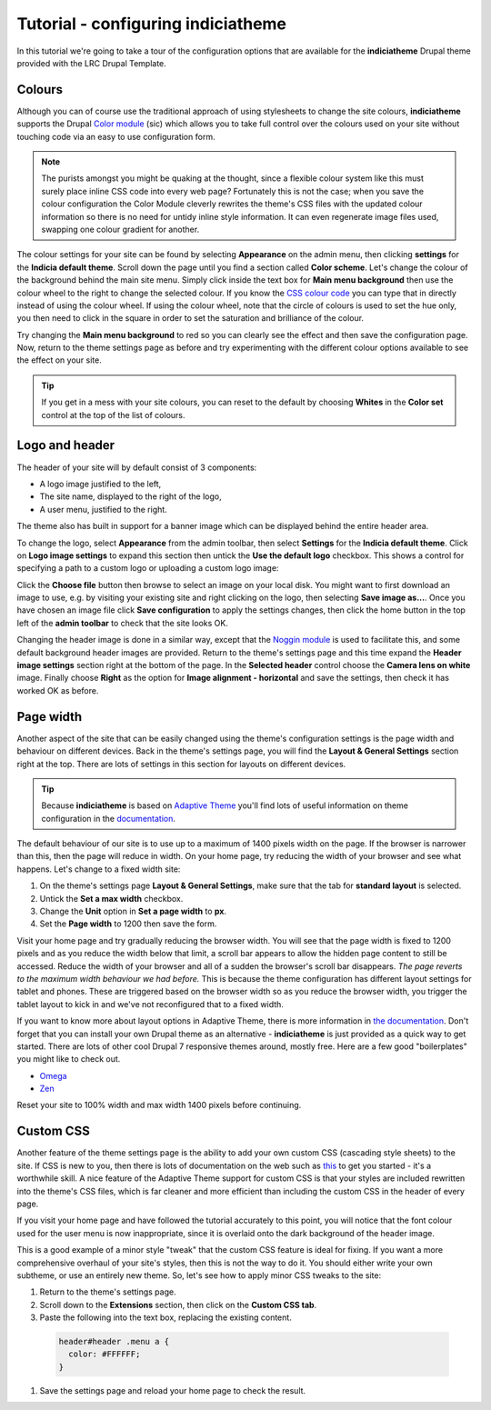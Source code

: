 Tutorial - configuring indiciatheme
===================================

In this tutorial we're going to take a tour of the configuration options that are
available for the **indiciatheme** Drupal theme provided with the LRC Drupal Template.

Colours
-------

Although you can of course use the traditional approach of using stylesheets to change the
site colours, **indiciatheme** supports the Drupal `Color module
<https://drupal.org/documentation/modules/color>`_ (sic) which allows you to take full
control over the colours used on your site without touching code via an easy to use 
configuration form.

.. note::

  The purists amongst you might be quaking at the thought, since a flexible colour system
  like this must surely place inline CSS code into every web page? Fortunately this is 
  not the case; when you save the colour configuration the Color Module cleverly rewrites
  the theme's CSS files with the updated colour information so there is no need for 
  untidy inline style information. It can even regenerate image files used, swapping one
  colour gradient for another.
  
The colour settings for your site can be found by selecting **Appearance** on the admin
menu, then clicking **settings** for the **Indicia default theme**. Scroll down the page
until you find a section called **Color scheme**. Let's change the colour of the background
behind the main site menu. Simply click inside the text box for **Main menu background**
then use the colour wheel to the right to change the selected colour. If you know the 
`CSS colour code <http://www.w3schools.com/cssref/css_colors.asp>`_ you can type 
that in directly instead of using the colour wheel. If using the colour wheel, note that
the circle of colours is used to set the hue only, you then need to click in the square in 
order to set the saturation and brilliance of the colour.
 
.. image:: ../images/indiciatheme-colour-wheel.png
  :width: 800px
  
Try changing the **Main menu background** to red so you can clearly see the effect and
then save the configuration page. Now, return to the theme settings page as before and try
experimenting with the different colour options available to see the effect on your site.

.. tip::
 
  If you get in a mess with your site colours, you can reset to the default by choosing
  **Whites** in the **Color set** control at the top of the list of colours.

Logo and header
---------------

The header of your site will by default consist of 3 components:

* A logo image justified to the left,
* The site name, displayed to the right of the logo,
* A user menu, justified to the right.

The theme also has built in support for a banner image which can be displayed behind the
entire header area.

To change the logo, select **Appearance** from the admin toolbar, then select **Settings**
for the **Indicia default theme**. Click on **Logo image settings** to expand this section
then untick the **Use the default logo** checkbox. This shows a control for specifying a 
path to a custom logo or uploading a custom logo image:

.. image:: ../images/indiciatheme-logo-image.png
  :width: 800px
  
Click the **Choose file** button then browse to select an image on your local disk. You
might want to first download an image to use, e.g. by visiting your existing site and
right clicking on the logo, then selecting **Save image as...**. Once you have chosen an
image file click **Save configuration** to apply the settings changes, then click the home
button in the top left of the **admin toolbar** to check that the site looks OK.

Changing the header image is done in a similar way, except that the `Noggin module
<https://drupal.org/project/noggin>`_ is used to facilitate this, and some default
background header images are provided. Return to the theme's settings page and this time
expand the **Header image settings** section right at the bottom of the page. In the
**Selected header** control choose the **Camera lens on white** image. Finally choose
**Right** as the option for **Image alignment - horizontal** and save the settings, then
check it has worked OK as before. 

.. image:: ../images/indiciatheme-header-image.png
  :width: 800px

Page width
----------

Another aspect of the site that can be easily changed using the theme's configuration
settings is the page width and behaviour on different devices. Back in the theme's
settings page, you will find the **Layout & General Settings** section right at the top.
There are lots of settings in this section for layouts on different devices.

.. tip::

  Because **indiciatheme** is based on `Adaptive Theme <https://drupal.org/project/adaptivetheme>`_
  you'll find lots of useful information on theme configuration in the `documentation 
  <http://adaptivethemes.com/documentation>`_.
  
The default behaviour of our site is to use up to a maximum of 1400 pixels width on the
page. If the browser is narrower than this, then the page will reduce in width. On your
home page, try reducing the width of your browser and see what happens.  Let's change to a
fixed width site:

#. On the theme's settings page **Layout & General Settings**, make sure that the tab for
   **standard layout** is selected. 
#. Untick the **Set a max width** checkbox.
#. Change the **Unit** option in **Set a page width** to **px**.
#. Set the **Page width** to 1200 then save the form. 

Visit your home page and try gradually reducing the browser width. You will see that the
page width is fixed to 1200 pixels and as you reduce the width below that limit, a scroll
bar appears to allow the hidden page content to still be accessed. Reduce the width of
your browser and all of a sudden the browser's scroll bar disappears. *The page reverts to
the maximum width behaviour we had before.* This is because the theme configuration has
different layout settings for tablet and phones. These are triggered based on the browser
width so as you reduce the browser width, you trigger the tablet layout to kick in and
we've not reconfigured that to a fixed width. 

If you want to know more about layout options in Adaptive Theme, there is more information
in `the documentation <http://adaptivethemes.com/documentation/page-layout-settings>`_.
Don't forget that you can install your own Drupal theme as an alternative - 
**indiciatheme** is just provided as a quick way to get started. There are lots of other
cool Drupal 7 responsive themes around, mostly free. Here are a few good "boilerplates"
you might like to check out. 

* `Omega <https://drupal.org/project/omega>`_
* `Zen <https://drupal.org/search/site/zen>`_

Reset your site to 100% width and max width 1400 pixels before continuing. 

Custom CSS
----------

Another feature of the theme settings page is the ability to add your own custom CSS 
(cascading style sheets) to the site. If CSS is new to you, then there is lots of 
documentation on the web such as `this <http://www.htmlprimer.com/htmlprimer/css-beginners>`_ 
to get you started - it's a worthwhile skill. A nice feature of the Adaptive Theme support
for custom CSS is that your styles are included rewritten into the theme's CSS files, 
which is far cleaner and more efficient than including the custom CSS in the header of
every page. 

If you visit your home page and have followed the tutorial accurately to this point, you 
will notice that the font colour used for the user menu is now inappropriate, since it 
is overlaid onto the dark background of the header image.

.. image:: ../images/indiciatheme-user-menu-colour-problem.png
  :width: 600px 
  
This is a good example of a minor style "tweak" that the custom CSS feature is ideal for 
fixing. If you want a more comprehensive overhaul of your site's styles, then this is
not the way to do it. You should either write your own subtheme, or use an entirely new
theme. So, let's see how to apply minor CSS tweaks to the site:

#. Return to the theme's settings page.
#. Scroll down to the **Extensions** section, then click on the **Custom CSS tab**.
#. Paste the following into the text box, replacing the existing content.

  .. code-block:: css
  
    header#header .menu a {
      color: #FFFFFF;
    }
    
#. Save the settings page and reload your home page to check the result. 

.. image:: ../images/indiciatheme-user-menu-colour-fixed.png
  :width: 800px 